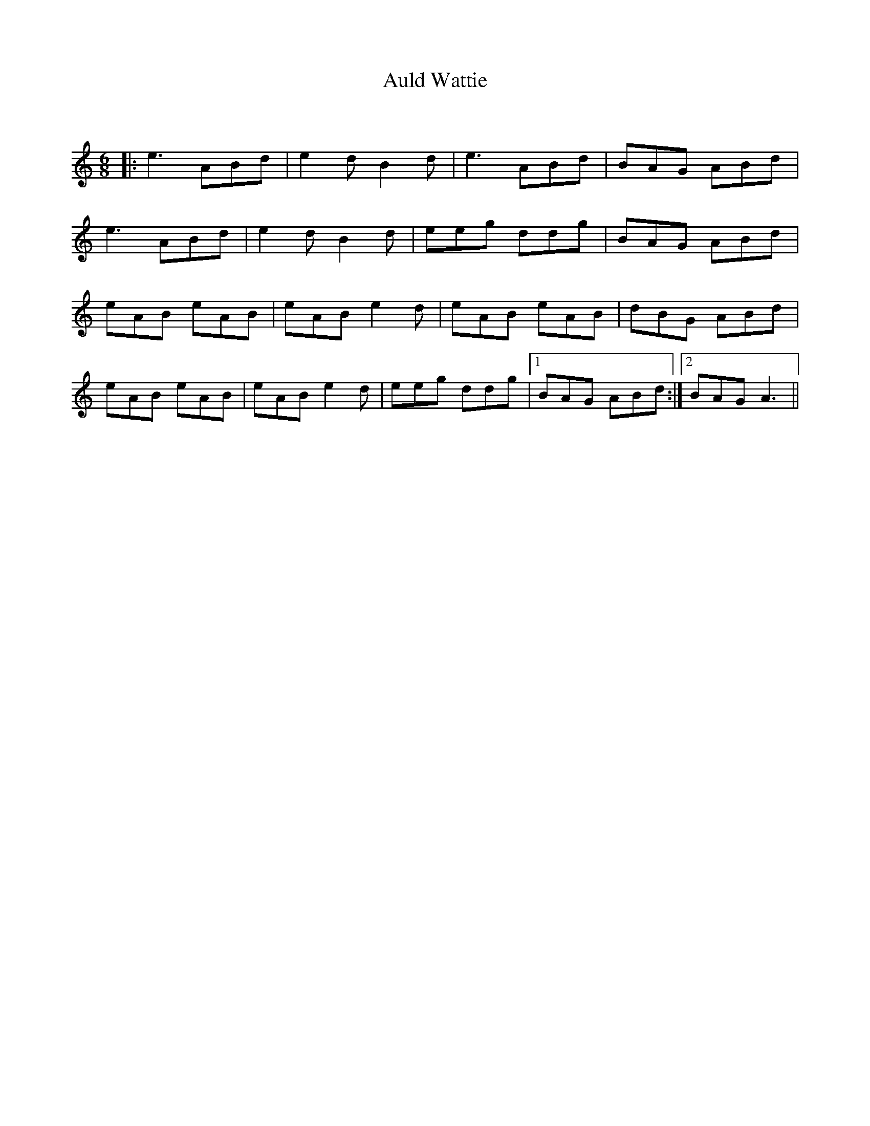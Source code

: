 X:1
T: Auld Wattie
C:
R:Jig
Q:180
K:Am
M:6/8
L:1/16
|:e6 A2B2d2|e4d2 B4d2|e6 A2B2d2|B2A2G2 A2B2d2|
e6 A2B2d2|e4d2 B4d2|e2e2g2 d2d2g2|B2A2G2 A2B2d2|
e2A2B2 e2A2B2|e2A2B2 e4d2|e2A2B2 e2A2B2|d2B2G2 A2B2d2|
e2A2B2 e2A2B2|e2A2B2 e4d2|e2e2g2 d2d2g2|1B2A2G2 A2B2d2:|2B2A2G2 A6||

